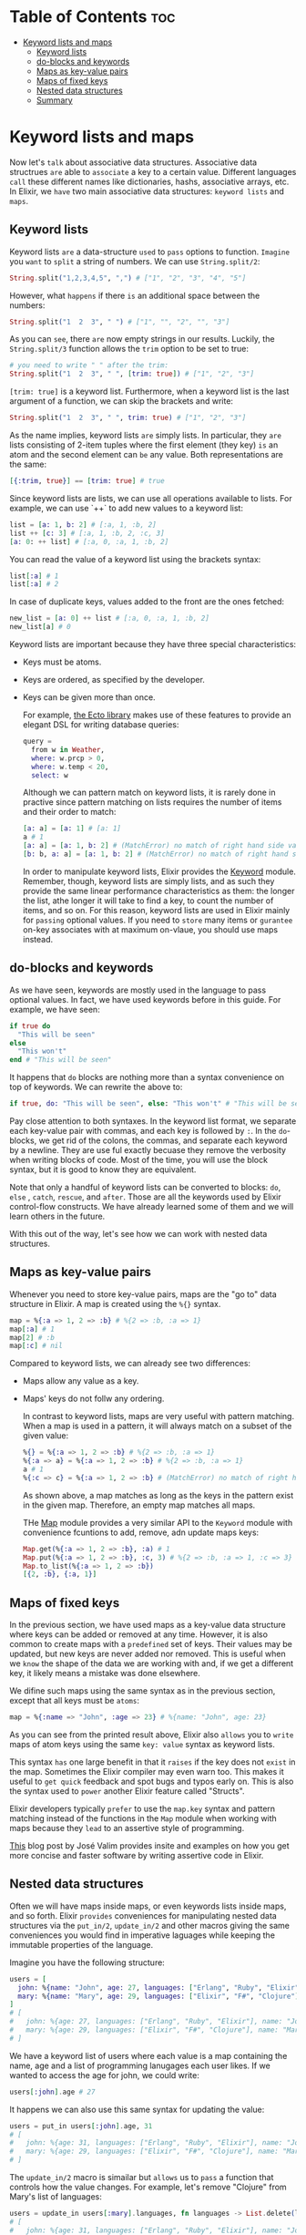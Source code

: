 * Table of Contents :toc:
- [[#keyword-lists-and-maps][Keyword lists and maps]]
  - [[#keyword-lists][Keyword lists]]
  - [[#do-blocks-and-keywords][do-blocks and keywords]]
  - [[#maps-as-key-value-pairs][Maps as key-value pairs]]
  - [[#maps-of-fixed-keys][Maps of fixed keys]]
  - [[#nested-data-structures][Nested data structures]]
  - [[#summary][Summary]]

* Keyword lists and maps
Now let's =talk= about associative data structures.
Associative data structrues =are= able to =associate= a key to a certain value.
Different languages =call= these different names like dictionaries, hashs, associative arrays, etc.
In Elixir, we =have= two main associative data structures: ~keyword lists~ and ~maps~.

** Keyword lists
Keyword lists =are= a data-structure =used= to =pass= options to function.
=Imagine= you =want= to =split= a string of numbers.
We can use ~String.split/2~:
#+BEGIN_SRC elixir
String.split("1,2,3,4,5", ",") # ["1", "2", "3", "4", "5"]
#+END_SRC

However, what =happens= if there =is= an additional space between the numbers:
#+BEGIN_SRC elixir
String.split("1  2  3", " ") # ["1", "", "2", "", "3"]
#+END_SRC

As you can =see=, there =are= now empty strings in our results.
Luckily, the ~String.split/3~ function allows the ~trim~ option to be set to true:
#+BEGIN_SRC elixir
# you need to write " " after the trim:
String.split("1  2  3", " ", [trim: true]) # ["1", "2", "3"]
#+END_SRC

~[trim: true]~ is a keyword list.
Furthermore, when a keyword list is the last argument of a function,
we can skip the brackets and write:
#+BEGIN_SRC elixir
String.split("1  2  3", " ", trim: true) # ["1", "2", "3"]
#+END_SRC

As the name implies, keyword lists =are= simply lists.
In particular, they =are= lists consisting of 2-item tuples
where the first element (they key) =is= an atom and the second element can =be= any value.
Both representations are the same:
#+BEGIN_SRC elixir
[{:trim, true}] == [trim: true] # true
#+END_SRC

Since keyword lists are lists, we can use all operations available to lists.
For example, we can use `++` to add new values to a keyword list:
#+BEGIN_SRC elixir
list = [a: 1, b: 2] # [:a, 1, :b, 2]
list ++ [c: 3] # [:a, 1, :b, 2, :c, 3]
[a: 0: ++ list] # [:a, 0, :a, 1, :b, 2]
#+END_SRC

You can read the value of a keyword list using the brackets syntax:
#+BEGIN_SRC elixir
list[:a] # 1
list[:a] # 2
#+END_SRC

In case of duplicate keys, values added to the front are the ones fetched:
#+BEGIN_SRC elixir
new_list = [a: 0] ++ list # [:a, 0, :a, 1, :b, 2]
new_list[a] # 0
#+END_SRC

Keyword lists are important because they have three special characteristics:
  - Keys must be atoms.
  - Keys are ordered, as specified by the developer.
  - Keys can be given more than once.

    For example, [[https://github.com/elixir-ecto/ecto][the Ecto library]] makes use of these features
    to provide an elegant DSL for writing database queries:
    #+BEGIN_SRC elixir
query =
  from w in Weather,
  where: w.prcp > 0,
  where: w.temp < 20,
  select: w
    #+END_SRC

    Although we can pattern match on keyword lists,
    it is rarely done in practive since pattern matching on lists requires the number of
    items and their order to match:
    #+BEGIN_SRC elixir
[a: a] = [a: 1] # [a: 1]
a # 1
[a: a] = [a: 1, b: 2] # (MatchError) no match of right hand side value: [a: 1, b: 2]
[b: b, a: a] = [a: 1, b: 2] # (MatchError) no match of right hand side value: [a: 1, b: 2]
    #+END_SRC

    In order to manipulate keyword lists, Elixir provides the [[https://hexdocs.pm/elixir/Keyword.html][Keyword]] module.
    Remember, though, keyword lists are simply lists, and as such they provide the same linear
    performance characteristics as them: the longer the list, athe longer it will take to find a key,
    to count the number of items, and so on.
    For this reason, keyword lists are used in Elixir mainly for ~passing~ optional values.
    If you need to ~store~ many items or ~gurantee~ on-key associates with at maximum on-vlaue,
    you should use maps instead.

** do-blocks and keywords
As we have seen, keywords are mostly used in the language to pass optional values.
In fact, we have used keywords before in this guide. For example, we have seen:
#+BEGIN_SRC elixir
if true do
  "This will be seen"
else
  "This won't"
end # "This will be seen"
#+END_SRC

It happens that ~do~ blocks are nothing more than a syntax convenience on top of keywords.
We can rewrite the above to:
#+BEGIN_SRC elixir
if true, do: "This will be seen", else: "This won't" # "This will be seen"
#+END_SRC

Pay close attention to both syntaxes.
In the keyword list format, we separate each key-value pair with commas,
and each key is followed by ~:~.
In the ~do~-blocks, we get rid of the colons, the commas, and separate each keyword by a newline.
They are use ful exactly becuase they remove the verbosity when writing blocks of code.
Most of the time, you will use the block syntax, but it is good to know they are equivalent.

Note that only a handful of keyword lists can be converted to blocks:
~do~, ~else~ , ~catch~, ~rescue~, and ~after~.
Those are all the keywords used by Elixir control-flow constructs.
We have already learned some of them and we will learn others in the future.

With this out of the way, let's see how we can work with nested data structures.

** Maps as key-value pairs
Whenever you need to store key-value pairs, maps are the "go to" data structure in Elixir.
A map is created using the ~%{}~ syntax.
#+BEGIN_SRC elixir
map = %{:a => 1, 2 => :b} # %{2 => :b, :a => 1}
map[:a] # 1
map[2] # :b
map[:c] # nil
#+END_SRC

Compared to keyword lists, we can already see two differences:
  - Maps allow any value as a key.
  - Maps' keys do not follw any ordering.

    In contrast to keyword lists, maps are very useful with pattern matching.
    When a map is used in a pattern, it will always match on a subset of the given value:
    #+BEGIN_SRC elixir
%{} = %{:a => 1, 2 => :b} # %{2 => :b, :a => 1}
%{:a => a} = %{:a => 1, 2 => :b} # %{2 => :b, :a => 1}
a # 1
%{:c => c} = %{:a => 1, 2 => :b} # (MatchError) no match of right hand side value: %{2 => :b, :a => 1}
    #+END_SRC

    As shown above, a map matches as long as the keys in the pattern exist in the given map.
    Therefore, an empty map matches all maps.

    THe [[https://hexdocs.pm/elixir/Map.html][Map]] module provides a very similar API to the ~Keyword~ module
    with convenience fcuntions to add, remove, adn update maps keys:
    #+BEGIN_SRC elixir
Map.get(%{:a => 1, 2 => :b}, :a) # 1
Map.put(%{:a => 1, 2 => :b}, :c, 3) # %{2 => :b, :a => 1, :c => 3}
Map.to_list(%{:a => 1, 2 => :b})
[{2, :b}, {:a, 1}]
    #+END_SRC

** Maps of fixed keys
In the previous section, we have used maps as a key-value data structure
where keys can be added or removed at any time.
However, it is also common to create maps with a ~predefined~ set of keys.
Their values may be updated, but new keys are never added nor removed.
This is useful when we ~know~ the shape of the data we are working with and,
if we get a different key, it likely means a mistake was done elsewhere.

We difine such maps using the same syntax as in the previous section,
except that all keys must be ~atoms~:
#+BEGIN_SRC elixir
map = %{:name => "John", :age => 23} # %{name: "John", age: 23}
#+END_SRC

As you can see from the printed result above, Elixir also ~allows~ you to ~write~ maps of atom keys
using the same ~key: value~ syntax as keyword lists.

This syntax ~has~ one large benefit in that it ~raises~ if the key does not ~exist~ in the map.
Sometimes the Elixir compiler may even warn too.
This makes it useful to ~get quick~ feedback and spot bugs and typos early on.
This is also the syntax used to ~power~ another Elixir feature called "Structs".

Elixir developers typically ~prefer~ to use the ~map.key~ syntax and pattern matching
instead of the functions in the ~Map~ module when working with maps
because they ~lead~ to an assertive style of programming.
   
[[https://dashbit.co/blog/writing-assertive-code-with-elixir][This]] blog post by José Valim provides insite and examples
on how you get more concise and faster software by writing assertive code in Elixir.

** Nested data structures
Often we will have maps inside maps, or even keywords lists inside maps, and so forth.
Elixir ~provides~ conveniences for manipulating nested data structures via the
~put_in/2~, ~update_in/2~ and other macros giving the same conveniences you would find
in imperative laguages while keeping the immutable properties of the language.

Imagine you have the following structure:
#+BEGIN_SRC elixir
users = [
  john: %{name: "John", age: 27, languages: ["Erlang", "Ruby", "Elixir"]},
  mary: %{name: "Mary", age: 29, languages: ["Elixir", "F#", "Clojure"]}
]
# [
#   john: %{age: 27, languages: ["Erlang", "Ruby", "Elixir"], name: "John"},
#   mary: %{age: 29, languages: ["Elixir", "F#", "Clojure"], name: "Mary"}
# ]
#+END_SRC

We have a keyword list of users where each value is a map containing the name, age and a list of
programming lanugages each user likes. If we wanted to access the age for john, we could write:
#+BEGIN_SRC elixir
users[:john].age # 27
#+END_SRC

It happens we can also use this same syntax for updating the value:
#+BEGIN_SRC elixir
users = put_in users[:john].age, 31
# [
#   john: %{age: 31, languages: ["Erlang", "Ruby", "Elixir"], name: "John"},
#   mary: %{age: 29, languages: ["Elixir", "F#", "Clojure"], name: "Mary"}
# ]
#+END_SRC

The ~update_in/2~ macro is simailar but ~allows~ us to ~pass~ a function that
controls how the value changes.
For example, let's remove "Clojure" from Mary's list of languages:
#+BEGIN_SRC elixir
users = update_in users[:mary].languages, fn languages -> List.delete(languages, "Clojure") end
# [
#   john: %{age: 31, languages: ["Erlang", "Ruby", "Elixir"], name: "John"},
#   mary: %{age: 29, languages: ["Elixir", "F#"], name: "Mary"}
# ]
#+END_SRC

There is mroe to lean about ~put_in/2~ and ~update_in/2~, including the ~get_and_update/2~
that ~allows~ us to ~extract~ a value and ~update~ the data structure _at once_.
There are also ~put_in/3~, ~update_in/3~ and ~get_and_update_in/3~
which allow dynamic access into the data structure.
[[https://hexdocs.pm/elixir/Kernel.html][Check their respective documentation in the ~Kernel~ module for more information]].
Between the ~Access~ module and pattern matching, Elixir developers ~have~ a rich set of tools
for ~manipulating~ nested and complex data structures.

** Summary
This concludes our introduction to associative data structures in Elixir.
As a summary, you should:
- Use keyword lists for ~passing~ _optional values to functions_
- Use maps for general key-value data structures and when working with known data (with fixed keys)

Now we can move on to talk about modules and functions.
